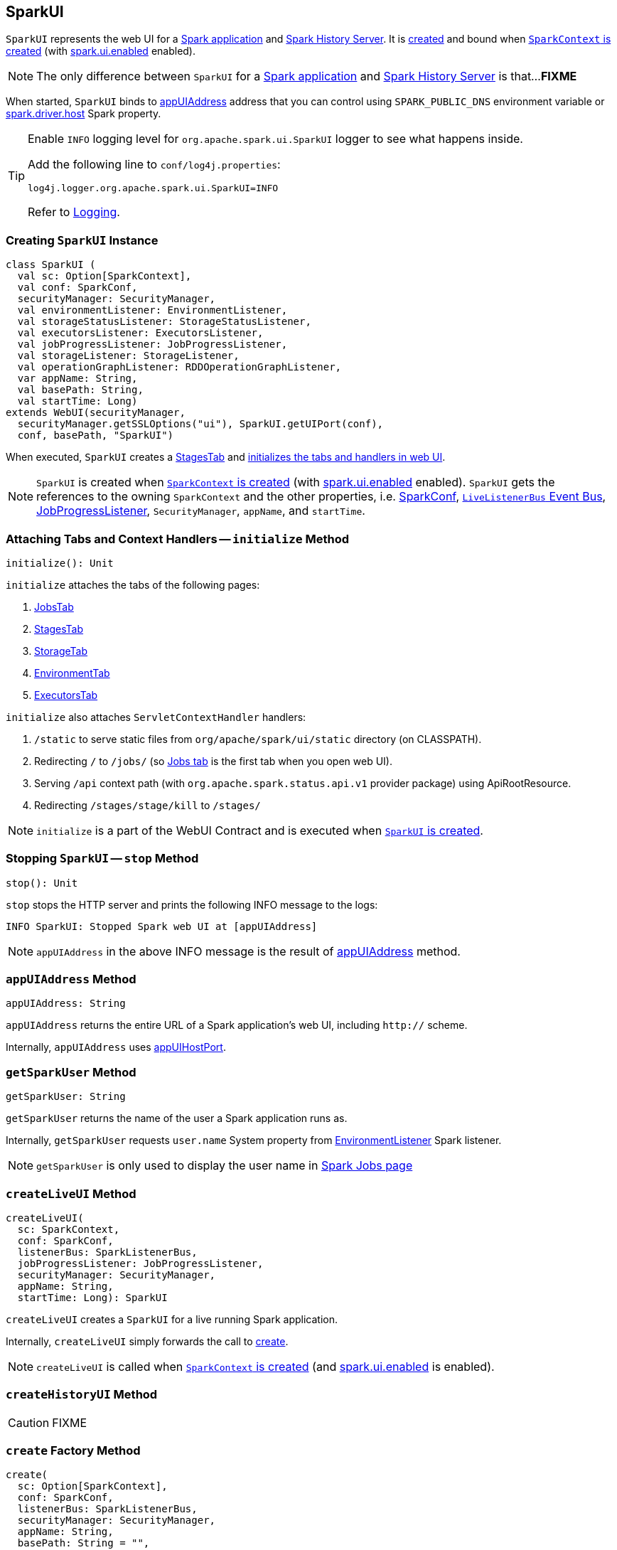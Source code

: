 == [[SparkUI]] SparkUI

`SparkUI` represents the web UI for a <<createLiveUI, Spark application>> and <<createHistoryUI, Spark History Server>>. It is <<creating-instance, created>> and bound when link:spark-sparkcontext-creating-instance-internals.adoc#ui[`SparkContext` is created] (with link:spark-webui.adoc#spark_ui_enabled[spark.ui.enabled] enabled).

NOTE: The only difference between `SparkUI` for a <<createLiveUI, Spark application>> and <<createHistoryUI, Spark History Server>> is that...**FIXME**

When started, `SparkUI` binds to <<appUIAddress, appUIAddress>> address that you can control using `SPARK_PUBLIC_DNS` environment variable or link:spark-driver.adoc#spark_driver_host[spark.driver.host] Spark property.

[TIP]
====
Enable `INFO` logging level for `org.apache.spark.ui.SparkUI` logger to see what happens inside.

Add the following line to `conf/log4j.properties`:

```
log4j.logger.org.apache.spark.ui.SparkUI=INFO
```

Refer to link:spark-logging.adoc[Logging].
====

=== [[creating-instance]] Creating `SparkUI` Instance

[source, scala]
----
class SparkUI (
  val sc: Option[SparkContext],
  val conf: SparkConf,
  securityManager: SecurityManager,
  val environmentListener: EnvironmentListener,
  val storageStatusListener: StorageStatusListener,
  val executorsListener: ExecutorsListener,
  val jobProgressListener: JobProgressListener,
  val storageListener: StorageListener,
  val operationGraphListener: RDDOperationGraphListener,
  var appName: String,
  val basePath: String,
  val startTime: Long)
extends WebUI(securityManager,
  securityManager.getSSLOptions("ui"), SparkUI.getUIPort(conf),
  conf, basePath, "SparkUI")
----

When executed, `SparkUI` creates a link:spark-webui-stages.adoc[StagesTab] and <<initialize, initializes the tabs and handlers in web UI>>.

NOTE: `SparkUI` is created when link:spark-sparkcontext-creating-instance-internals.adoc#ui[`SparkContext` is created] (with link:spark-webui.adoc#spark_ui_enabled[spark.ui.enabled] enabled). `SparkUI` gets the references to the owning `SparkContext` and the other properties, i.e. link:spark-configuration.adoc[SparkConf], link:spark-sparkcontext.adoc#listenerBus[`LiveListenerBus` Event Bus], link:spark-webui-JobProgressListener.adoc[JobProgressListener], `SecurityManager`, `appName`, and `startTime`.

=== [[initialize]] Attaching Tabs and Context Handlers -- `initialize` Method

[source, scala]
----
initialize(): Unit
----

`initialize` attaches the tabs of the following pages:

1. link:spark-webui-jobs.adoc[JobsTab]
2. link:spark-webui-stages.adoc[StagesTab]
3. link:spark-webui-storage.adoc[StorageTab]
4. link:spark-webui-environment.adoc[EnvironmentTab]
5. link:spark-webui-executors.adoc[ExecutorsTab]

`initialize` also attaches `ServletContextHandler` handlers:

1. `/static` to serve static files from `org/apache/spark/ui/static` directory (on CLASSPATH).
2. Redirecting `/` to `/jobs/` (so link:spark-webui-jobs.adoc[Jobs tab] is the first tab when you open web UI).
3. Serving `/api` context path (with `org.apache.spark.status.api.v1` provider package) using ApiRootResource.
4. Redirecting `/stages/stage/kill` to `/stages/`

NOTE: `initialize` is a part of the WebUI Contract and is executed when <<creating-instance, `SparkUI` is created>>.

=== [[stop]] Stopping `SparkUI` -- `stop` Method

[source, scala]
----
stop(): Unit
----

`stop` stops the HTTP server and prints the following INFO message to the logs:

```
INFO SparkUI: Stopped Spark web UI at [appUIAddress]
```

NOTE: `appUIAddress` in the above INFO message is the result of <<appUIAddress, appUIAddress>> method.

=== [[appUIAddress]] `appUIAddress` Method

[source, scala]
----
appUIAddress: String
----

`appUIAddress` returns the entire URL of a Spark application's web UI, including `http://` scheme.

Internally, `appUIAddress` uses <<appUIHostPort, appUIHostPort>>.

=== [[getSparkUser]] `getSparkUser` Method

[source, scala]
----
getSparkUser: String
----

`getSparkUser` returns the name of the user a Spark application runs as.

Internally, `getSparkUser` requests `user.name` System property from link:spark-webui-EnvironmentListener.adoc[EnvironmentListener] Spark listener.

NOTE: `getSparkUser` is only used to display the user name in link:spark-webui-jobs.adoc#AllJobsPage[Spark Jobs page]

=== [[createLiveUI]] `createLiveUI` Method

[source, scala]
----
createLiveUI(
  sc: SparkContext,
  conf: SparkConf,
  listenerBus: SparkListenerBus,
  jobProgressListener: JobProgressListener,
  securityManager: SecurityManager,
  appName: String,
  startTime: Long): SparkUI
----

`createLiveUI` creates a `SparkUI` for a live running Spark application.

Internally, `createLiveUI` simply forwards the call to <<create, create>>.

NOTE: `createLiveUI` is called when link:spark-sparkcontext-creating-instance-internals.adoc#ui[`SparkContext` is created] (and link:spark-webui.adoc#spark_ui_enabled[spark.ui.enabled] is enabled).

=== [[createHistoryUI]] `createHistoryUI` Method

CAUTION: FIXME

=== [[create]] `create` Factory Method

[source, scala]
----
create(
  sc: Option[SparkContext],
  conf: SparkConf,
  listenerBus: SparkListenerBus,
  securityManager: SecurityManager,
  appName: String,
  basePath: String = "",
  jobProgressListener: Option[JobProgressListener] = None,
  startTime: Long): SparkUI
----

`create` is a factory helper method to create a `SparkUI`. It is responsible for registering the link:spark-SparkListener.adoc[SparkListeners] for `SparkUI`.

NOTE: `create` creates a web UI for <<createLiveUI, a running Spark application>> and <<createHistoryUI, Spark History Server>>.

Internally, `create` registers a link:spark-webui-EnvironmentListener.adoc[EnvironmentListener], link:spark-webui-StorageStatusListener.adoc[StorageStatusListener], link:spark-webui-executors-ExecutorsListener.adoc[ExecutorsListener], link:spark-webui-StorageListener.adoc[StorageListener], and link:spark-webui-RDDOperationGraphListener.adoc[RDDOperationGraphListener] with the input `listenerBus`. Once the listeners are registered, `create` <<creating-instance, creates an instance of `SparkUI`>>.

=== [[appUIHostPort]] `appUIHostPort` Method

[source, scala]
----
appUIHostPort: String
----

`appUIHostPort` returns the Spark application's web UI which is the public hostname and port, excluding the scheme.

NOTE: <<appUIAddress, appUIAddress>> uses `appUIHostPort` and adds `http://` scheme.

=== [[getAppName]] `getAppName` Method

[source, scala]
----
getAppName: String
----

`getAppName` returns the name of the Spark application (of a `SparkUI` instance).

NOTE: `getAppName` is used when <<SparkUITab, `SparkUITab` is requested the application's name>>.

=== [[SparkUITab]][[appName]] `SparkUITab` -- Custom `WebUITab`

`SparkUITab` is a `private[spark]` custom `WebUITab` that defines one method only, i.e. `appName`.

[source, scala]
----
appName: String
----

`appName` returns the <<getAppName, application's name>>.
